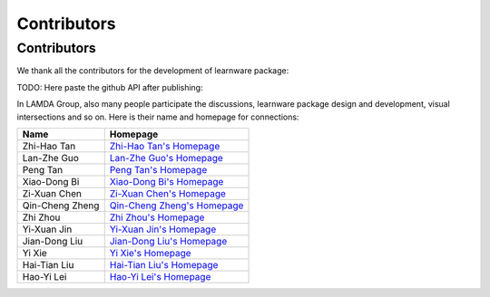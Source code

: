 ================
Contributors
================



Contributors
================

We thank all the contributors for the development of learnware package:

TODO: Here paste the github API after publishing:


In LAMDA Group, also many people participate the discussions, learnware package design and development, visual intersections and so on. Here is their name and homepage for connections:

+----------------+----------------------------------------------------------------------+
| Name           | Homepage                                                             |
+================+======================================================================+
| Zhi-Hao Tan    | `Zhi-Hao Tan's Homepage <http://www.lamda.nju.edu.cn/tanzh/>`_       |
+----------------+----------------------------------------------------------------------+
| Lan-Zhe Guo    | `Lan-Zhe Guo's Homepage <http://www.lamda.nju.edu.cn/guolz/>`_       |
+----------------+----------------------------------------------------------------------+
| Peng Tan       | `Peng Tan's Homepage <http://www.lamda.nju.edu.cn/tanp/>`_           |
+----------------+----------------------------------------------------------------------+
| Xiao-Dong Bi   | `Xiao-Dong Bi's Homepage <http://www.lamda.nju.edu.cn/bixd/>`_       |
+----------------+----------------------------------------------------------------------+
| Zi-Xuan Chen   | `Zi-Xuan Chen's Homepage <http://www.lamda.nju.edu.cn/chenzx/>`_     |
+----------------+----------------------------------------------------------------------+
| Qin-Cheng Zheng| `Qin-Cheng Zheng's Homepage <http://www.lamda.nju.edu.cn/zhengqc/>`_ |
+----------------+----------------------------------------------------------------------+
| Zhi Zhou       | `Zhi Zhou's Homepage <http://www.lamda.nju.edu.cn/zhouz/>`_          |
+----------------+----------------------------------------------------------------------+
| Yi-Xuan Jin    | `Yi-Xuan Jin's Homepage <http://www.lamda.nju.edu.cn/jinyx/>`_       |
+----------------+----------------------------------------------------------------------+
| Jian-Dong Liu  | `Jian-Dong Liu's Homepage <http://www.lamda.nju.edu.cn/liujd/>`_     |
+----------------+----------------------------------------------------------------------+
| Yi Xie         | `Yi Xie's Homepage <http://www.lamda.nju.edu.cn/xiey/>`_             |
+----------------+----------------------------------------------------------------------+
| Hai-Tian Liu   | `Hai-Tian Liu's Homepage <http://www.lamda.nju.edu.cn/liuht/>`_      |
+----------------+----------------------------------------------------------------------+
| Hao-Yi Lei     | `Hao-Yi Lei's Homepage <http://www.lamda.nju.edu.cn/leihy/>`_        |
+----------------+----------------------------------------------------------------------+
